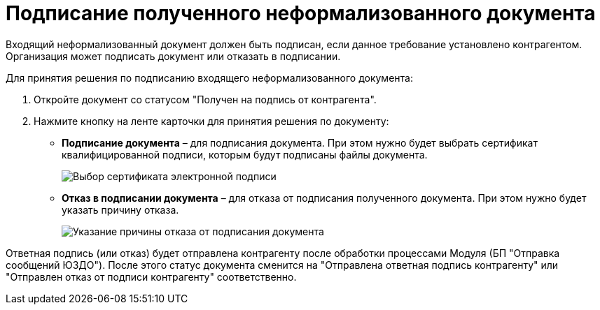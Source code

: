 = Подписание полученного неформализованного документа

Входящий неформализованный документ должен быть подписан, если данное требование установлено контрагентом. Организация может подписать документ или отказать в подписании.

Для принятия решения по подписанию входящего неформализованного документа:

. Откройте документ со статусом "Получен на подпись от контрагента".
. Нажмите кнопку на ленте карточки для принятия решения по документу:
* *Подписание документа* – для подписания документа. При этом нужно будет выбрать сертификат квалифицированной подписи, которым будут подписаны файлы документа.
+
image::selectCertificate.png[Выбор сертификата электронной подписи]
* *Отказ в подписании документа* – для отказа от подписания полученного документа. При этом нужно будет указать причину отказа.
+
image::reasonForRefusalToSign.png[Указание причины отказа от подписания документа]

Ответная подпись (или отказ) будет отправлена контрагенту после обработки процессами Модуля (БП "Отправка сообщений ЮЗДО"). После этого статус документа сменится на "Отправлена ответная подпись контрагенту" или "Отправлен отказ от подписи контрагенту" соответственно.
